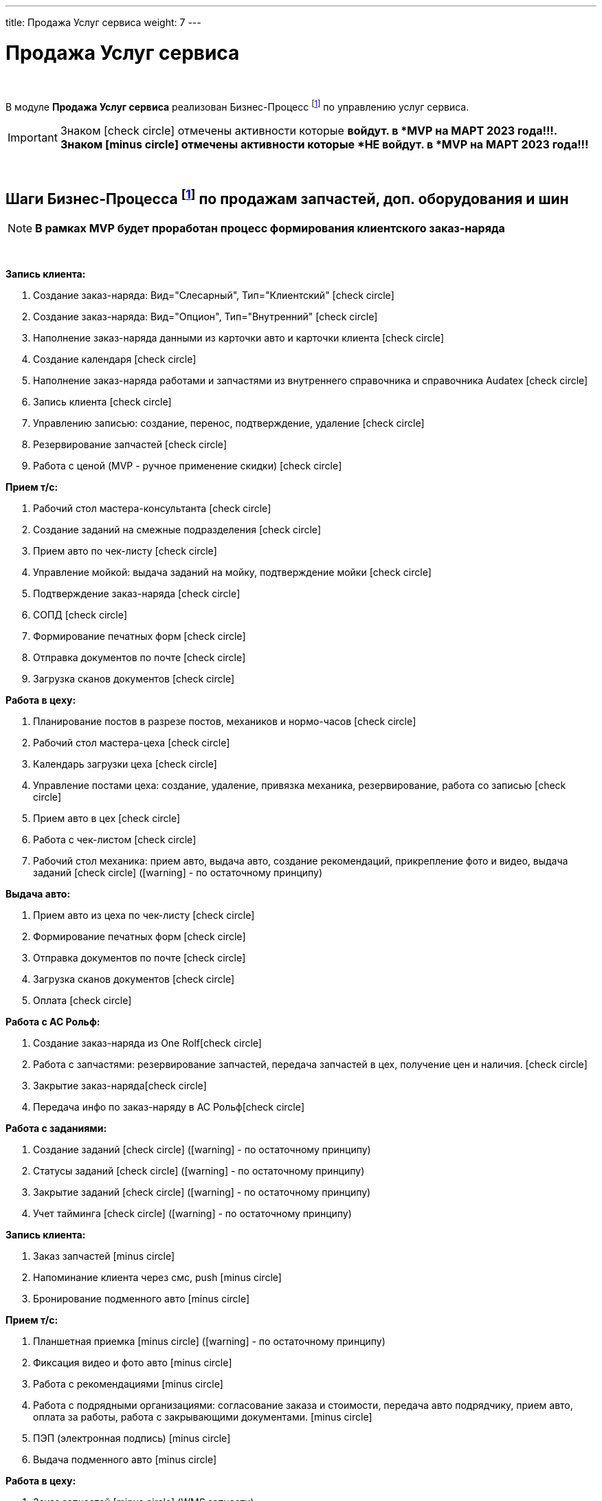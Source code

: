 ---
title: Продажа Услуг сервиса
weight: 7
---

:toc: auto
:toc-title: Содержание
:toclevels: 5
:doctype: book
:icons: font
:figure-caption: Рисунок
:source-highlighter: pygments
:pygments-css: style
:pygments-style: monokai
:includedir: ./content/

:imgdir: /02_01_01_01_06_img/
:imagesdir: {imgdir}
ifeval::[{exp2pdf} == 1]
:imagesdir: static{imgdir}
:includedir: ../
endif::[]

:imagesoutdir: ./static/02_01_01_01_06_img/

= Продажа Услуг сервиса

{empty} +

****
В модуле *Продажа Услуг сервиса* реализован Бизнес-Процесс footnote:BP1[] по управлению услуг сервиса.
****

IMPORTANT: Знаком icon:check-circle[role=green] отмечены активности которые *войдут. в *MVP на МАРТ 2023 года!!!. +
Знаком icon:minus-circle[role=red] отмечены активности которые *[red]#НЕ# войдут. в *MVP на МАРТ 2023 года!!!*

{empty} +

== Шаги Бизнес-Процесса footnote:BP1[Документ в Confluence ROLF: [blue]#*MVP Функционал Продукта One Rolf + MDM + MES + WMS|TMS (Новая версия Ноябрь 2022)*#, Название модуля системы: [blue]#*BP-5. БП Модуль - Управление продажами услуг сервиса: слесарка, кузов и УУУ Физ. лицам и Юр. лицам*#.] по продажам запчастей, доп. оборудования и шин

NOTE: *В рамках MVP будет проработан процесс формирования клиентского заказ-наряда*

{empty} +

****
[.green.background]
====
*Запись клиента:*

. Создание заказ-наряда: Вид="Слесарный", Тип="Клиентский" icon:check-circle[role=green]
. Создание заказ-наряда: Вид="Опцион", Тип="Внутренний" icon:check-circle[role=green]
. Наполнение заказ-наряда данными из карточки авто и карточки клиента icon:check-circle[role=green]
. Создание календаря icon:check-circle[role=green]
. Наполнение заказ-наряда работами и запчастями из внутреннего справочника и справочника Audatex icon:check-circle[role=green]
. Запись клиента icon:check-circle[role=green]
. Управлению записью: создание, перенос, подтверждение, удаление icon:check-circle[role=green]
. Резервирование запчастей icon:check-circle[role=green]
. Работа с ценой (MVP - ручное применение скидки) icon:check-circle[role=green] 
====
[.green.background]
====
*Прием т/с:*

. Рабочий стол мастера-консультанта icon:check-circle[role=green]
. Создание заданий на смежные подразделения icon:check-circle[role=green]
. Прием авто по чек-листу icon:check-circle[role=green]
. Управление мойкой: выдача заданий на мойку, подтверждение мойки icon:check-circle[role=green]
. Подтверждение заказ-наряда icon:check-circle[role=green]
. СОПД icon:check-circle[role=green]
. Формирование печатных форм icon:check-circle[role=green]
. Отправка документов по почте icon:check-circle[role=green]
. Загрузка сканов документов icon:check-circle[role=green]
====
[.green.background]
====
*Работа в цеху:*

. Планирование постов в разрезе постов, механиков и нормо-часов icon:check-circle[role=green]
. Рабочий стол мастера-цеха icon:check-circle[role=green]
. Календарь загрузки цеха icon:check-circle[role=green]
. Управление постами цеха: создание, удаление, привязка механика, резервирование, работа со записью icon:check-circle[role=green]
. Прием авто в цех icon:check-circle[role=green]
. Работа с чек-листом  icon:check-circle[role=green]
. Рабочий стол механика: прием авто, выдача авто, создание рекомендаций, прикрепление фото и видео, выдача заданий icon:check-circle[role=green] (icon:warning[role=yellow] - по остаточному принципу)
====
[.green.background]
====
*Выдача авто:*

. Прием авто из цеха по чек-листу icon:check-circle[role=green]
. Формирование печатных форм icon:check-circle[role=green] 
. Отправка документов по почте icon:check-circle[role=green]
. Загрузка сканов документов icon:check-circle[role=green]
. Оплата icon:check-circle[role=green]
====
[.green.background]
====
*Работа с АС Рольф:*

. Создание заказ-наряда из One Rolficon:check-circle[role=green]
. Работа с запчастями: резервирование запчастей, передача запчастей в цех, получение цен и наличия. icon:check-circle[role=green]
. Закрытие заказ-нарядаicon:check-circle[role=green] 
. Передача инфо по заказ-наряду в АС Рольфicon:check-circle[role=green]
====
[.green.background]
====
*Работа с заданиями:*

. Создание заданий icon:check-circle[role=green] (icon:warning[role=yellow] - по остаточному принципу)
. Статусы заданий icon:check-circle[role=green] (icon:warning[role=yellow] - по остаточному принципу)
. Закрытие заданий icon:check-circle[role=green] (icon:warning[role=yellow] - по остаточному принципу)
. Учет тайминга icon:check-circle[role=green] (icon:warning[role=yellow] - по остаточному принципу)
====
****

****
[.red.background]
====
*Запись клиента:*

. Заказ запчастей icon:minus-circle[role=red]
. Напоминание клиента через смс, push icon:minus-circle[role=red]
. Бронирование подменного авто icon:minus-circle[role=red]
====
[.red.background]
====
*Прием т/с:*

. Планшетная приемка icon:minus-circle[role=red] (icon:warning[role=yellow] - по остаточному принципу)
. Фиксация видео и фото авто icon:minus-circle[role=red]
. Работа с рекомендациями icon:minus-circle[role=red]
. Работа с подрядными организациями: согласование заказа и стоимости, передача авто подрядчику, прием авто, оплата за работы, работа с закрывающими документами. icon:minus-circle[role=red]
. ПЭП (электронная подпись) icon:minus-circle[role=red]
. Выдача подменного авто icon:minus-circle[role=red]
====
[.red.background]
====
*Работа в цеху:*

. Заказ запчастей icon:minus-circle[role=red] (WMS запчасти)
====
[.red.background]
====
*Выдача авто:*

. Работа с рекомендациями, подтверждение их. Передача рекомендаций в карточку клиента icon:minus-circle[role=red]
. Прием подменного авто icon:minus-circle[role=red]
====
[.red.background]
====
*Работа с заданиями:*

. Создание заказ-наряда: Вид="Кузовной", Тип="Клиентский" icon:minus-circle[role=red]
. Создание заказ-наряда: Вид="Кузовной", Тип="Страховой" icon:minus-circle[role=red]
. Создание заказ-наряда: Вид="Кузовной", Тип="Внутренний" icon:minus-circle[role=red]
. Создание заказ-наряда: Вид="Кузовной", Тип="Гарантийный" icon:minus-circle[role=red]
. Создание заказ-наряда: Вид="Слесарный", Тип="Внутренний" icon:minus-circle[role=red]
. Создание заказ-наряда: Вид="Слесарный", Тип="Гарантийный" icon:minus-circle[role=red]
. Функционал УУУ: заявление на убыток, получение направлений icon:minus-circle[role=red]
. Договор хранения шин icon:minus-circle[role=red]
====
****

****
[.green.background]
====
*Интеграции внешние и внутренние*

. Audatex icon:check-circle[role=green]
. Мир Хендай icon:check-circle[role=green]
. АС Рольф icon:check-circle[role=green]
. One Rolf icon:check-circle[role=green]
. MDM (работы, запчасти) icon:check-circle[role=green]
. Платёжный шлюз icon:check-circle[role=green]
. Печатные формы icon:check-circle[role=green]
====
****